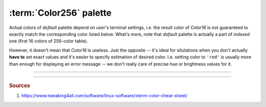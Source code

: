 .. _guide.xterm-color-palette:

############################
:term:`Color256` palette
############################

Actual colors of *default* palette depend on user's terminal settings, i.e.
the result color of `Color16` is not guaranteed to exactly match the
corresponding color listed below. What's more, note that *default* palette
is actually a part of *indexed* one (first 16 colors of 256-color table).

.. todo::

   **(Verify)** The approximation algomanrithm was explicitly made to ignore these colors because
   otherwise the results of transforming *RGB* values into *indexed* ones would be
   unpredictable, in addition to different results for different users, depending
   on their terminal emulator setup.

However, it doesn't mean that `Color16` is useless. Just the opposite -- it's
ideal for situtations when you don't actually **have to** set exact values and
it's easier to specify estimation of desired color. I.e. setting color to ``'red'``
is usually more than enough for displaying an error message -- we don't really care
of precise hue or brightness values for it.

.. todo ::

   Approximation algorithm is as simple as iterating through all colors in the
   *lookup table* (which contains all possible ...

-----

.. only:: html

   .. raw:: html
      :file: ../generated/color-palette/output.html

.. only:: latex

   .. figure:: /generated/color-palette/output.png
      :align: center

      *Indexed* mode palette


-----

.. rubric:: Sources

1. https://www.tweaking4all.com/software/linux-software/xterm-color-cheat-sheet/
